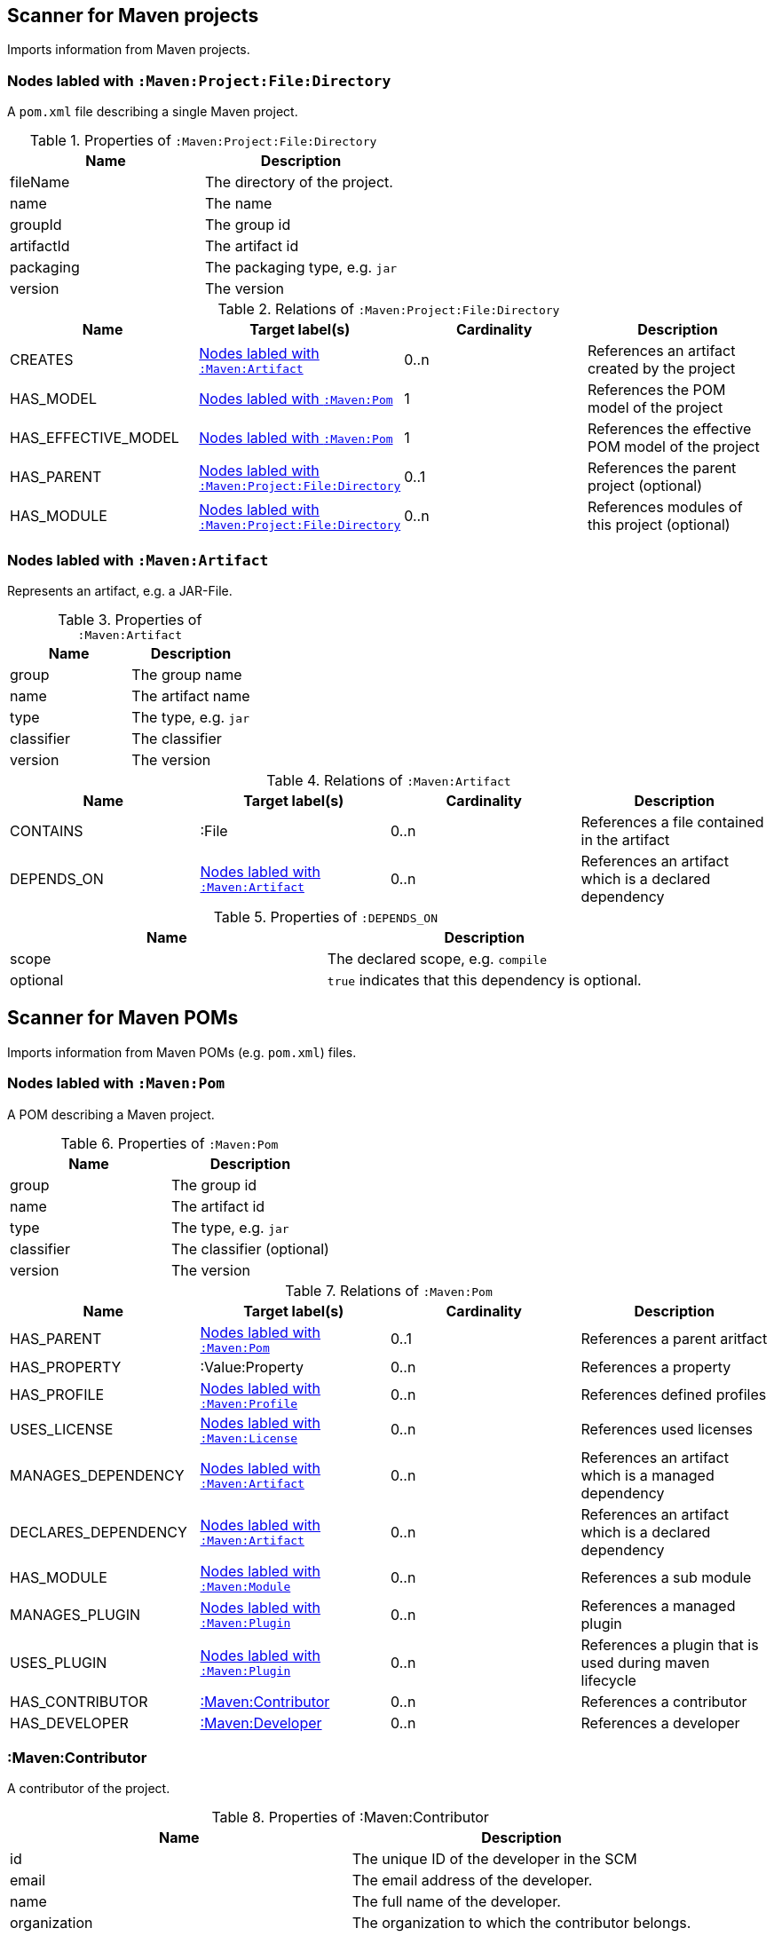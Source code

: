 [[MavenProjectScanner]]
== Scanner for Maven projects
Imports information from Maven projects.

[[:Maven:Project]]
=== Nodes labled with `:Maven:Project:File:Directory`
A `pom.xml` file describing a single Maven project.

.Properties of `:Maven:Project:File:Directory`
[options="header"]
|====
| Name       | Description
| fileName   | The directory of the project.
| name       | The name
| groupId    | The group id
| artifactId | The artifact id
| packaging  | The packaging type, e.g. `jar`
| version    | The version
|====

.Relations of `:Maven:Project:File:Directory`
[options="header"]
|====
| Name                | Target label(s)         | Cardinality | Description
| CREATES             | <<:Maven:Artifact>>     | 0..n        | References an artifact created by the project
| HAS_MODEL           | <<:Maven:Pom>>          | 1           | References the POM model of the project
| HAS_EFFECTIVE_MODEL | <<:Maven:Pom>>          | 1           | References the effective POM model of the project
| HAS_PARENT          | <<:Maven:Project>>      | 0..1        | References the parent project (optional)
| HAS_MODULE          | <<:Maven:Project>>      | 0..n        | References modules of this project (optional)
|====

[[:Maven:Artifact]]
=== Nodes labled with `:Maven:Artifact`
Represents an artifact, e.g. a JAR-File.

.Properties of `:Maven:Artifact`
[options="header"]
|====
| Name       | Description
| group      | The group name
| name       | The artifact name
| type       | The type, e.g. `jar`
| classifier | The classifier
| version    | The version
|====

.Relations of `:Maven:Artifact`
[options="header"]
|====
| Name       | Target label(s) | Cardinality | Description
| CONTAINS   | :File           | 0..n        | References a file contained in the artifact
| DEPENDS_ON | <<:Maven:Artifact>>   | 0..n        | References an artifact which is a declared dependency
|====

.Properties of `:DEPENDS_ON`
[options="header"]
|====
| Name     | Description
| scope    | The declared scope, e.g. `compile`
| optional | `true` indicates that this dependency is optional.
|====

[[MavenPomScanner]]
== Scanner for Maven POMs
Imports information from Maven POMs (e.g. `pom.xml`) files.

[[:Maven:Pom]]
=== Nodes labled with `:Maven:Pom`
A POM describing a Maven project.

.Properties of `:Maven:Pom`
[options="header"]
|====
| Name       | Description
| group      | The group id
| name       | The artifact id
| type       | The type, e.g. `jar`
| classifier | The classifier (optional)
| version    | The version
|====

.Relations of `:Maven:Pom`
[options="header"]
|====
| Name                | Target label(s)         | Cardinality | Description
| HAS_PARENT          | <<:Maven:Pom>>          | 0..1        | References a parent aritfact
| HAS_PROPERTY        | :Value:Property         | 0..n        | References a property
| HAS_PROFILE         | <<:Maven:Profile>>      | 0..n        | References defined profiles
| USES_LICENSE        | <<:Maven:License>>      | 0..n        | References used licenses
| MANAGES_DEPENDENCY  | <<:Maven:Artifact>>     | 0..n        | References an artifact which is a managed dependency
| DECLARES_DEPENDENCY | <<:Maven:Artifact>>     | 0..n        | References an artifact which is a declared dependency
| HAS_MODULE          | <<:Maven:Module>>       | 0..n        | References a sub module
| MANAGES_PLUGIN      | <<:Maven:Plugin>>       | 0..n        | References a managed plugin
| USES_PLUGIN         | <<:Maven:Plugin>>       | 0..n        | References a plugin that is used during maven lifecycle
| HAS_CONTRIBUTOR     | <<:Maven:Contributor>>  | 0..n        | References a contributor
| HAS_DEVELOPER       | <<:Maven:Developer>>    | 0..n        | References a developer
|====

[[:Maven:Contributor]]
=== :Maven:Contributor

A contributor of the project.

.Properties of :Maven:Contributor
[options="header"]
|====
| Name            | Description
| id              | The unique ID of the developer in the SCM
| email           | The email address of the developer.
| name            | The full name of the developer.
| organization    | The organization to which the contributor belongs.
| organizationUrl | The URL of the organization.
| timezone        | The timezone the developer is in.
| url             | The URL for the homepage of the developer.
|====

.Relations of :Maven:Contributor
[options="header"]
|====
| Name                | Target label(s)         | Cardinality | Description
| HAS_ROLES           | <<:Maven:Role>>         | 0..n        | References a role the contributor has in the project.
|====


[[:Maven:Developer]]
=== :Maven:Developer

A developer taking part in the development of the project.

.Properties of :Maven:Developer
[options="header"]
|====
| Name            | Description
| id              | The unique ID of the developer in the SCM
| email           | The email address of the developer.
| name            | The full name of the developer.
| organization    | The organization to which the contributor belongs.
| organizationUrl | The URL of the organization.
| timezone        | The timezone the developer is in.
| url             | The URL for the homepage of the developer.
|====

.Relations of :Maven:Developer
[options="header"]
|====
| Name                | Target label(s)         | Cardinality | Description
| HAS_ROLES           | <<:Maven:Role>>         | 0..n        | References a role the developer has in the project.
|====

[[:Maven:Role]]
=== :Maven:Role

The roles a person plays in the project.

.Properties of :Maven:Role
[options="header"]
|====
| Name | Description
| name | The name of the role a person plays in the project.
|====


[[:Maven:Profile]]
=== Nodes labled with `:Maven:Profile`
A maven profile

.Properties of `:Maven:Profile`
[options="header"]
|====
| Name    | Description
| id     | The profile id
|====

.Relations of `:Maven:Profile`
[options="header"]
|====
| Name                | Target label(s)              | Cardinality | Description
| HAS_PROPERTY        | :Value:Property              | 0..n        | References a property
| MANAGES_DEPENDENCY  | <<:Maven:Artifact>>          | 0..n        | References an artifact which is a managed dependency
| DECLARES_DEPENDENCY | <<:Maven:Artifact>>          | 0..n        | References an artifact which is a declared dependency
| HAS_MODULE          | <<:Maven:Module>>            | 0..n        | References a sub module
| MANAGES_PLUGIN      | <<:Maven:Plugin>>            | 0..n        | References a managed plugin
| USES_PLUGIN         | <<:Maven:Plugin>>            | 0..n        | References a plugin that is used during maven lifecycle
| HAS_ACTIVATION      | <<:Maven:ProfileActivation>> | 0..1        | References the conditions which will trigger the profile.
|====

[[:Maven:ProfileActivation]]
=== Nodes labled with `:Maven:ProfileActivation`
A maven profile activation

.Properties of `:Maven:ProfileActivation`
[options="header"]
|====
| Name            | Description
| activeByDefault | Specifies if the profile is activated by default
| jdk             | Specifies jdk needed to activate the profile
|====

.Relations of `:Maven:ProfileActivation`
[options="header"]
|====
| Name              | Target label(s)           | Cardinality | Description
| HAS_PROPERTY      | :Value:Property           | 0..1        | References a property
| ACTIVATED_BY_FILE | <<:Maven:ActivationFile>> | 0..1        | References file specification used to activate a profile
| ACTIVATED_BY_OS   | <<:Maven:ActivationOS>>   | 0..1        | References os specification used to activate a profile
|====

[[:Maven:ActivationFile]]
=== Nodes labled with `:Maven:ActivationFile`
File specification used to activate a profile

.Properties of `:Maven:ActivationFile`
[options="header"]
|====
| Name    | Description
| exists  | Specifies the name of the file that should exist to activate a profile
| missing | Specifies the name of the file that should be missing to activate a profile
|====

[[:Maven:ActivationOS]]
=== Nodes labled with `:Maven:ActivationOS`
Defines operating system's attributes to activate a profile

.Properties of `:Maven:ActivationOS`
[options="header"]
|====
| Name    | Description
| arch    | Specifies the architecture of the OS to be used to activate a profile
| family  | Specifies the general family of the OS to be used to activate a profile
| name    | Specifies the name of the OS to be used to activate a profile
| version | Specifies the version of the OS to be used to activate a profile
|====

[[:Maven:Module]]
=== Nodes labled with `:Maven:Module`

A Maven module

.Properties of `:Maven:Module`
[options="header"]
|====
| Name | Description
| name | The module name
|====

[[:Maven:Plugin]]
=== Nodes labled with `:Maven:Plugin`

A Maven plugin

.Properties of `:Maven:Plugin`
[options="header"]
|====
| Name       | Description
| group      | The group id
| name       | The artifact id
| type       | The type, e.g. `jar`
| classifier | The classifiert
| version    | The version
| inherited  | Whether any configuration should be propagated to child POMs
|====

.Relations of `:Maven:Plugin`
[options="header"]
|====
| Name              | Target label(s)            | Cardinality | Description
| HAS_EXECUTION     | <<:Maven:PluginExecution>> | 0..n        | References a PluginExecution
| HAS_CONFIGURATION | <<:Maven:Configuration>>   | 0..1        | References the configuration for the plugin
| IS_ARTIFACT       | <<:Maven:Artifact>>        | 1           | References Maven artifact representing the Maven plugin
|====

[[:Maven:License]]
=== Nodes labled with `:Maven:License`
A used license

.Properties of `:Maven:License`
[options="header"]
|====
| Name         | Description
| name         | The full legal name of the license.
| url          | The official url for the license text.
| comments     | Addendum information pertaining to this license.
| distribution | The primary method by which this project may be distributed.
|====

[[:Maven:PluginExecution]]
=== Nodes labled with `:Maven:PluginExecution`
A plugin execution

.Properties of `:Maven:PluginExecution`
[options="header"]
|====
| Name      | Description
| id        | The plugin id
| inherited | Whether any configuration should be propagated to child POMs.
| phase     | The build lifecycle phase to bind the goals in this execution to.
|====

.Relations of `:Maven:PluginExecution`
[options="header"]
|====
| Name              | Target label(s)          | Cardinality | Description
| HAS_GOAL          | <<:Maven:ExecutionGoal>> | 0..n        | The goals to execute with the given configuration
| HAS_CONFIGURATION | <<:Maven:Configuration>> | 0..1        | References the configuration for the plugin
|====

[[:Maven:Configuration]]
=== Nodes labled with `:Maven:Configuration`
A configuration for plugins, executions

.Relations of :Maven:Configuration
[options="header"]
|====
| Name     | Target label(s) | Cardinality | Description
| CONTAINS | :Java:Value     | 0..n        | References a value or a list of values
|====

[[:Maven:ExecutionGoal]]
=== Nodes labled with `:Maven:ExecutionGoal`
A goal for plugin executions

.Properties of `:Maven:ExecutionGoal`
[options="header"]
|====
| Name | Description
| name | The name of the goal
|====
